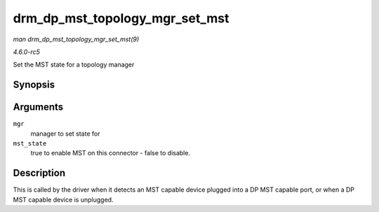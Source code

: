 .. -*- coding: utf-8; mode: rst -*-

.. _API-drm-dp-mst-topology-mgr-set-mst:

===============================
drm_dp_mst_topology_mgr_set_mst
===============================

*man drm_dp_mst_topology_mgr_set_mst(9)*

*4.6.0-rc5*

Set the MST state for a topology manager


Synopsis
========

.. c:function:: int drm_dp_mst_topology_mgr_set_mst( struct drm_dp_mst_topology_mgr * mgr, bool mst_state )

Arguments
=========

``mgr``
    manager to set state for

``mst_state``
    true to enable MST on this connector - false to disable.


Description
===========

This is called by the driver when it detects an MST capable device
plugged into a DP MST capable port, or when a DP MST capable device is
unplugged.


.. ------------------------------------------------------------------------------
.. This file was automatically converted from DocBook-XML with the dbxml
.. library (https://github.com/return42/sphkerneldoc). The origin XML comes
.. from the linux kernel, refer to:
..
.. * https://github.com/torvalds/linux/tree/master/Documentation/DocBook
.. ------------------------------------------------------------------------------
